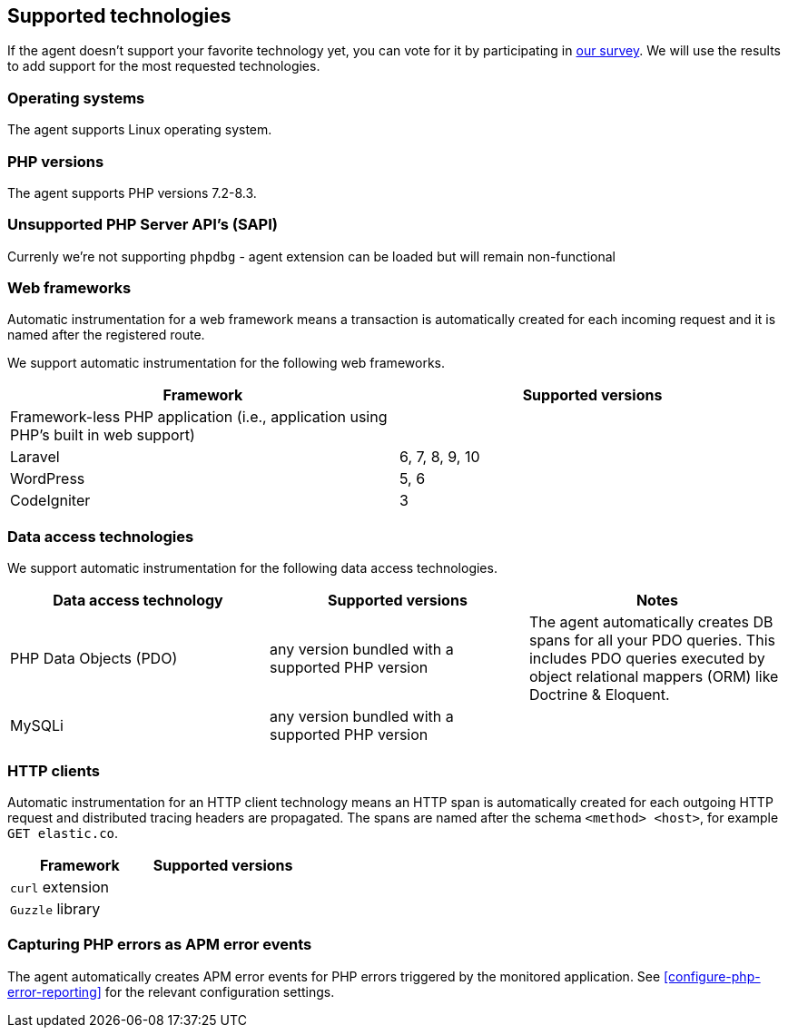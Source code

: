 ifdef::env-github[]
NOTE: For the best reading experience,
please view this documentation at https://www.elastic.co/guide/en/apm/agent/php[elastic.co]
endif::[]

[[supported-technologies]]
== Supported technologies

If the agent doesn't support your favorite technology yet,
you can vote for it by participating in https://docs.google.com/forms/d/e/1FAIpQLSf8c3BJVMqaeuqpq-t3_Q4NilNcdsrzK1qJ4Qo9JpJslrmYzA/viewform[our survey].
We will use the results to add support for the most requested technologies.

[float]
[[supported-os]]
=== Operating systems

The agent supports Linux operating system.

[float]
[[supported-php-versions]]
=== PHP versions

The agent supports PHP versions 7.2-8.3.

[float]
[[unsupported-php-sapis]]
=== Unsupported PHP Server API's (SAPI)

Currenly we're not supporting `phpdbg` - agent extension can be loaded but will remain non-functional

[float]
[[supported-web-frameworks]]
=== Web frameworks

Automatic instrumentation for a web framework means
a transaction is automatically created for each incoming request and it is named after the registered route.

We support automatic instrumentation for the following web frameworks.

|===
|Framework |Supported versions

|Framework-less PHP application (i.e., application using PHP's built in web support)
|

|Laravel
|6, 7, 8, 9, 10

|WordPress
|5, 6

|CodeIgniter
|3

|===

[float]
[[supported-data-access-technologies]]
=== Data access technologies

We support automatic instrumentation for the following data access technologies.

|===
|Data access technology |Supported versions |Notes


|PHP Data Objects (PDO)
|any version bundled with a supported PHP version
|The agent automatically creates DB spans for all your PDO queries. This includes PDO queries executed by object relational mappers (ORM) like Doctrine & Eloquent.


|MySQLi
|any version bundled with a supported PHP version
|

|===

[float]
[[supported-http-clients]]
=== HTTP clients

Automatic instrumentation for an HTTP client technology means
an HTTP span is automatically created for each outgoing HTTP request
and distributed tracing headers are propagated.
The spans are named after the schema `<method> <host>`, for example `GET elastic.co`.

|===
|Framework |Supported versions

|`curl` extension
|

|`Guzzle` library
|

|===

[float]
[[supported-php-errors]]
=== Capturing PHP errors as APM error events

The agent automatically creates APM error events for PHP errors triggered by the monitored application.
See <<configure-php-error-reporting>> for the relevant configuration settings.
